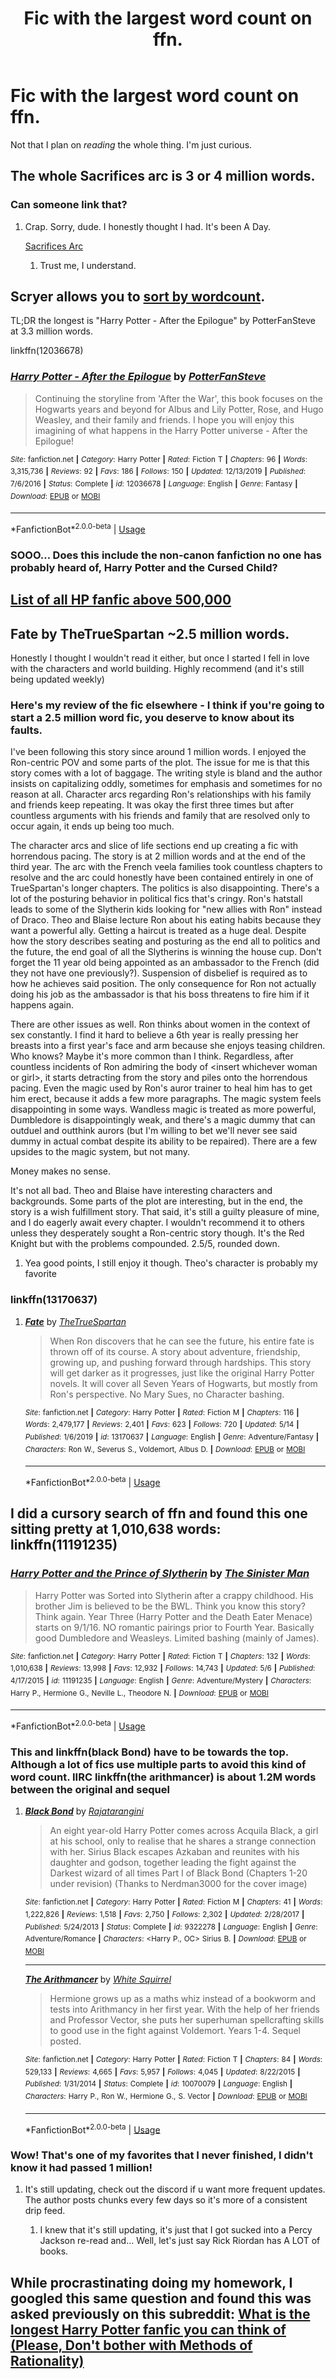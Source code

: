 #+TITLE: Fic with the largest word count on ffn.

* Fic with the largest word count on ffn.
:PROPERTIES:
:Author: frostking104
:Score: 10
:DateUnix: 1589698129.0
:DateShort: 2020-May-17
:FlairText: Request
:END:
Not that I plan on /reading/ the whole thing. I'm just curious.


** The whole Sacrifices arc is 3 or 4 million words.
:PROPERTIES:
:Author: vichan
:Score: 3
:DateUnix: 1589739064.0
:DateShort: 2020-May-17
:END:

*** Can someone link that?
:PROPERTIES:
:Author: frostking104
:Score: 1
:DateUnix: 1589740850.0
:DateShort: 2020-May-17
:END:

**** Crap. Sorry, dude. I honestly thought I had. It's been A Day.

[[https://m.fanfiction.net/u/895946/Lightning-on-the-Wave][Sacrifices Arc]]
:PROPERTIES:
:Author: vichan
:Score: 2
:DateUnix: 1589741186.0
:DateShort: 2020-May-17
:END:

***** Trust me, I understand.
:PROPERTIES:
:Author: frostking104
:Score: 1
:DateUnix: 1589765566.0
:DateShort: 2020-May-18
:END:


** Scryer allows you to [[https://scryer.darklordpotter.net/search?utf8=%E2%9C%93&saved_search_id=&search%5Bfandoms%5D%5B%5D=224&search%5Btitle%5D=&search%5Bauthor%5D=&search%5Bsummary%5D=&search%5Blanguage%5D=english&search%5Bstatus%5D=&search%5Brating%5D%5B%5D=k&search%5Brating%5D%5B%5D=kplus&search%5Brating%5D%5B%5D=t&search%5Brating%5D%5B%5D=m&search%5Bwordcount_lower%5D=&search%5Bwordcount_upper%5D=&search%5Bchapters_lower%5D=&search%5Bchapters_upper%5D=&search%5Bpublished_after%5D=&search%5Bpublished_before%5D=&search%5Bupdated_after%5D=&search%5Bupdated_before%5D=&search%5Bread_filter%5D=all&search%5Bsort_by%5D=meta.words&search%5Border_by%5D=desc][sort by wordcount]].

TL;DR the longest is "Harry Potter - After the Epilogue" by PotterFanSteve at 3.3 million words.

linkffn(12036678)
:PROPERTIES:
:Author: Taure
:Score: 2
:DateUnix: 1589735720.0
:DateShort: 2020-May-17
:END:

*** [[https://www.fanfiction.net/s/12036678/1/][*/Harry Potter - After the Epilogue/*]] by [[https://www.fanfiction.net/u/1467604/PotterFanSteve][/PotterFanSteve/]]

#+begin_quote
  Continuing the storyline from 'After the War', this book focuses on the Hogwarts years and beyond for Albus and Lily Potter, Rose, and Hugo Weasley, and their family and friends. I hope you will enjoy this imagining of what happens in the Harry Potter universe - After the Epilogue!
#+end_quote

^{/Site/:} ^{fanfiction.net} ^{*|*} ^{/Category/:} ^{Harry} ^{Potter} ^{*|*} ^{/Rated/:} ^{Fiction} ^{T} ^{*|*} ^{/Chapters/:} ^{96} ^{*|*} ^{/Words/:} ^{3,315,736} ^{*|*} ^{/Reviews/:} ^{92} ^{*|*} ^{/Favs/:} ^{186} ^{*|*} ^{/Follows/:} ^{150} ^{*|*} ^{/Updated/:} ^{12/13/2019} ^{*|*} ^{/Published/:} ^{7/6/2016} ^{*|*} ^{/Status/:} ^{Complete} ^{*|*} ^{/id/:} ^{12036678} ^{*|*} ^{/Language/:} ^{English} ^{*|*} ^{/Genre/:} ^{Fantasy} ^{*|*} ^{/Download/:} ^{[[http://www.ff2ebook.com/old/ffn-bot/index.php?id=12036678&source=ff&filetype=epub][EPUB]]} ^{or} ^{[[http://www.ff2ebook.com/old/ffn-bot/index.php?id=12036678&source=ff&filetype=mobi][MOBI]]}

--------------

*FanfictionBot*^{2.0.0-beta} | [[https://github.com/tusing/reddit-ffn-bot/wiki/Usage][Usage]]
:PROPERTIES:
:Author: FanfictionBot
:Score: 1
:DateUnix: 1589735735.0
:DateShort: 2020-May-17
:END:


*** SOOO... Does this include the non-canon fanfiction no one has probably heard of, Harry Potter and the Cursed Child?
:PROPERTIES:
:Author: frostking104
:Score: 0
:DateUnix: 1589782970.0
:DateShort: 2020-May-18
:END:


** [[https://www.fanfiction.net/community/The-longest-Harry-Potter-Fanfictions/106677/99/0/1/0/100/0/0/][List of all HP fanfic above 500,000]]
:PROPERTIES:
:Author: The_Ch0sen_0ne_
:Score: 1
:DateUnix: 1589705674.0
:DateShort: 2020-May-17
:END:


** Fate by TheTrueSpartan ~2.5 million words.

Honestly I thought I wouldn't read it either, but once I started I fell in love with the characters and world building. Highly recommend (and it's still being updated weekly)
:PROPERTIES:
:Author: Gandhi211
:Score: 1
:DateUnix: 1589721949.0
:DateShort: 2020-May-17
:END:

*** Here's my review of the fic elsewhere - I think if you're going to start a 2.5 million word fic, you deserve to know about its faults.

I've been following this story since around 1 million words. I enjoyed the Ron-centric POV and some parts of the plot. The issue for me is that this story comes with a lot of baggage. The writing style is bland and the author insists on capitalizing oddly, sometimes for emphasis and sometimes for no reason at all. Character arcs regarding Ron's relationships with his family and friends keep repeating. It was okay the first three times but after countless arguments with his friends and family that are resolved only to occur again, it ends up being too much.

The character arcs and slice of life sections end up creating a fic with horrendous pacing. The story is at 2 million words and at the end of the third year. The arc with the French veela families took countless chapters to resolve and the arc could honestly have been contained entirely in one of TrueSpartan's longer chapters. The politics is also disappointing. There's a lot of the posturing behavior in political fics that's cringy. Ron's hatstall leads to some of the Slytherin kids looking for "new allies with Ron" instead of Draco. Theo and Blaise lecture Ron about his eating habits because they want a powerful ally. Getting a haircut is treated as a huge deal. Despite how the story describes seating and posturing as the end all to politics and the future, the end goal of all the Slytherins is winning the house cup. Don't forget the 11 year old being appointed as an ambassador to the French (did they not have one previously?). Suspension of disbelief is required as to how he achieves said position. The only consequence for Ron not actually doing his job as the ambassador is that his boss threatens to fire him if it happens again.

There are other issues as well. Ron thinks about women in the context of sex constantly. I find it hard to believe a 6th year is really pressing her breasts into a first year's face and arm because she enjoys teasing children. Who knows? Maybe it's more common than I think. Regardless, after countless incidents of Ron admiring the body of <insert whichever woman or girl>, it starts detracting from the story and piles onto the horrendous pacing. Even the magic used by Ron's auror trainer to heal him has to get him erect, because it adds a few more paragraphs. The magic system feels disappointing in some ways. Wandless magic is treated as more powerful, Dumbledore is disappointingly weak, and there's a magic dummy that can outduel and outthink aurors (but I'm willing to bet we'll never see said dummy in actual combat despite its ability to be repaired). There are a few upsides to the magic system, but not many.

Money makes no sense.

It's not all bad. Theo and Blaise have interesting characters and backgrounds. Some parts of the plot are interesting, but in the end, the story is a wish fulfillment story. That said, it's still a guilty pleasure of mine, and I do eagerly await every chapter. I wouldn't recommend it to others unless they desperately sought a Ron-centric story though. It's the Red Knight but with the problems compounded. 2.5/5, rounded down.
:PROPERTIES:
:Author: Impossible-Poetry
:Score: 2
:DateUnix: 1589764821.0
:DateShort: 2020-May-18
:END:

**** Yea good points, I still enjoy it though. Theo's character is probably my favorite
:PROPERTIES:
:Author: Gandhi211
:Score: 1
:DateUnix: 1589771266.0
:DateShort: 2020-May-18
:END:


*** linkffn(13170637)
:PROPERTIES:
:Author: aMiserable_creature
:Score: 1
:DateUnix: 1589732590.0
:DateShort: 2020-May-17
:END:

**** [[https://www.fanfiction.net/s/13170637/1/][*/Fate/*]] by [[https://www.fanfiction.net/u/11323222/TheTrueSpartan][/TheTrueSpartan/]]

#+begin_quote
  When Ron discovers that he can see the future, his entire fate is thrown off of its course. A story about adventure, friendship, growing up, and pushing forward through hardships. This story will get darker as it progresses, just like the original Harry Potter novels. It will cover all Seven Years of Hogwarts, but mostly from Ron's perspective. No Mary Sues, no Character bashing.
#+end_quote

^{/Site/:} ^{fanfiction.net} ^{*|*} ^{/Category/:} ^{Harry} ^{Potter} ^{*|*} ^{/Rated/:} ^{Fiction} ^{M} ^{*|*} ^{/Chapters/:} ^{116} ^{*|*} ^{/Words/:} ^{2,479,177} ^{*|*} ^{/Reviews/:} ^{2,401} ^{*|*} ^{/Favs/:} ^{623} ^{*|*} ^{/Follows/:} ^{720} ^{*|*} ^{/Updated/:} ^{5/14} ^{*|*} ^{/Published/:} ^{1/6/2019} ^{*|*} ^{/id/:} ^{13170637} ^{*|*} ^{/Language/:} ^{English} ^{*|*} ^{/Genre/:} ^{Adventure/Fantasy} ^{*|*} ^{/Characters/:} ^{Ron} ^{W.,} ^{Severus} ^{S.,} ^{Voldemort,} ^{Albus} ^{D.} ^{*|*} ^{/Download/:} ^{[[http://www.ff2ebook.com/old/ffn-bot/index.php?id=13170637&source=ff&filetype=epub][EPUB]]} ^{or} ^{[[http://www.ff2ebook.com/old/ffn-bot/index.php?id=13170637&source=ff&filetype=mobi][MOBI]]}

--------------

*FanfictionBot*^{2.0.0-beta} | [[https://github.com/tusing/reddit-ffn-bot/wiki/Usage][Usage]]
:PROPERTIES:
:Author: FanfictionBot
:Score: 1
:DateUnix: 1589732598.0
:DateShort: 2020-May-17
:END:


** I did a cursory search of ffn and found this one sitting pretty at 1,010,638 words: linkffn(11191235)
:PROPERTIES:
:Author: vengefulmanatee
:Score: 0
:DateUnix: 1589705822.0
:DateShort: 2020-May-17
:END:

*** [[https://www.fanfiction.net/s/11191235/1/][*/Harry Potter and the Prince of Slytherin/*]] by [[https://www.fanfiction.net/u/4788805/The-Sinister-Man][/The Sinister Man/]]

#+begin_quote
  Harry Potter was Sorted into Slytherin after a crappy childhood. His brother Jim is believed to be the BWL. Think you know this story? Think again. Year Three (Harry Potter and the Death Eater Menace) starts on 9/1/16. NO romantic pairings prior to Fourth Year. Basically good Dumbledore and Weasleys. Limited bashing (mainly of James).
#+end_quote

^{/Site/:} ^{fanfiction.net} ^{*|*} ^{/Category/:} ^{Harry} ^{Potter} ^{*|*} ^{/Rated/:} ^{Fiction} ^{T} ^{*|*} ^{/Chapters/:} ^{132} ^{*|*} ^{/Words/:} ^{1,010,638} ^{*|*} ^{/Reviews/:} ^{13,998} ^{*|*} ^{/Favs/:} ^{12,932} ^{*|*} ^{/Follows/:} ^{14,743} ^{*|*} ^{/Updated/:} ^{5/6} ^{*|*} ^{/Published/:} ^{4/17/2015} ^{*|*} ^{/id/:} ^{11191235} ^{*|*} ^{/Language/:} ^{English} ^{*|*} ^{/Genre/:} ^{Adventure/Mystery} ^{*|*} ^{/Characters/:} ^{Harry} ^{P.,} ^{Hermione} ^{G.,} ^{Neville} ^{L.,} ^{Theodore} ^{N.} ^{*|*} ^{/Download/:} ^{[[http://www.ff2ebook.com/old/ffn-bot/index.php?id=11191235&source=ff&filetype=epub][EPUB]]} ^{or} ^{[[http://www.ff2ebook.com/old/ffn-bot/index.php?id=11191235&source=ff&filetype=mobi][MOBI]]}

--------------

*FanfictionBot*^{2.0.0-beta} | [[https://github.com/tusing/reddit-ffn-bot/wiki/Usage][Usage]]
:PROPERTIES:
:Author: FanfictionBot
:Score: 2
:DateUnix: 1589705844.0
:DateShort: 2020-May-17
:END:


*** This and linkffn(black Bond) have to be towards the top. Although a lot of fics use multiple parts to avoid this kind of word count. IIRC linkffn(the arithmancer) is about 1.2M words between the original and sequel
:PROPERTIES:
:Author: kdbvols
:Score: 2
:DateUnix: 1589729870.0
:DateShort: 2020-May-17
:END:

**** [[https://www.fanfiction.net/s/9322278/1/][*/Black Bond/*]] by [[https://www.fanfiction.net/u/4648960/Rajatarangini][/Rajatarangini/]]

#+begin_quote
  An eight year-old Harry Potter comes across Acquila Black, a girl at his school, only to realise that he shares a strange connection with her. Sirius Black escapes Azkaban and reunites with his daughter and godson, together leading the fight against the Darkest wizard of all times Part I of Black Bond (Chapters 1-20 under revision) (Thanks to Nerdman3000 for the cover image)
#+end_quote

^{/Site/:} ^{fanfiction.net} ^{*|*} ^{/Category/:} ^{Harry} ^{Potter} ^{*|*} ^{/Rated/:} ^{Fiction} ^{M} ^{*|*} ^{/Chapters/:} ^{41} ^{*|*} ^{/Words/:} ^{1,222,826} ^{*|*} ^{/Reviews/:} ^{1,518} ^{*|*} ^{/Favs/:} ^{2,750} ^{*|*} ^{/Follows/:} ^{2,302} ^{*|*} ^{/Updated/:} ^{2/28/2017} ^{*|*} ^{/Published/:} ^{5/24/2013} ^{*|*} ^{/Status/:} ^{Complete} ^{*|*} ^{/id/:} ^{9322278} ^{*|*} ^{/Language/:} ^{English} ^{*|*} ^{/Genre/:} ^{Adventure/Romance} ^{*|*} ^{/Characters/:} ^{<Harry} ^{P.,} ^{OC>} ^{Sirius} ^{B.} ^{*|*} ^{/Download/:} ^{[[http://www.ff2ebook.com/old/ffn-bot/index.php?id=9322278&source=ff&filetype=epub][EPUB]]} ^{or} ^{[[http://www.ff2ebook.com/old/ffn-bot/index.php?id=9322278&source=ff&filetype=mobi][MOBI]]}

--------------

[[https://www.fanfiction.net/s/10070079/1/][*/The Arithmancer/*]] by [[https://www.fanfiction.net/u/5339762/White-Squirrel][/White Squirrel/]]

#+begin_quote
  Hermione grows up as a maths whiz instead of a bookworm and tests into Arithmancy in her first year. With the help of her friends and Professor Vector, she puts her superhuman spellcrafting skills to good use in the fight against Voldemort. Years 1-4. Sequel posted.
#+end_quote

^{/Site/:} ^{fanfiction.net} ^{*|*} ^{/Category/:} ^{Harry} ^{Potter} ^{*|*} ^{/Rated/:} ^{Fiction} ^{T} ^{*|*} ^{/Chapters/:} ^{84} ^{*|*} ^{/Words/:} ^{529,133} ^{*|*} ^{/Reviews/:} ^{4,665} ^{*|*} ^{/Favs/:} ^{5,957} ^{*|*} ^{/Follows/:} ^{4,045} ^{*|*} ^{/Updated/:} ^{8/22/2015} ^{*|*} ^{/Published/:} ^{1/31/2014} ^{*|*} ^{/Status/:} ^{Complete} ^{*|*} ^{/id/:} ^{10070079} ^{*|*} ^{/Language/:} ^{English} ^{*|*} ^{/Characters/:} ^{Harry} ^{P.,} ^{Ron} ^{W.,} ^{Hermione} ^{G.,} ^{S.} ^{Vector} ^{*|*} ^{/Download/:} ^{[[http://www.ff2ebook.com/old/ffn-bot/index.php?id=10070079&source=ff&filetype=epub][EPUB]]} ^{or} ^{[[http://www.ff2ebook.com/old/ffn-bot/index.php?id=10070079&source=ff&filetype=mobi][MOBI]]}

--------------

*FanfictionBot*^{2.0.0-beta} | [[https://github.com/tusing/reddit-ffn-bot/wiki/Usage][Usage]]
:PROPERTIES:
:Author: FanfictionBot
:Score: 0
:DateUnix: 1589729904.0
:DateShort: 2020-May-17
:END:


*** Wow! That's one of my favorites that I never finished, I didn't know it had passed 1 million!
:PROPERTIES:
:Author: frostking104
:Score: 1
:DateUnix: 1589740679.0
:DateShort: 2020-May-17
:END:

**** It's still updating, check out the discord if u want more frequent updates. The author posts chunks every few days so it's more of a consistent drip feed.
:PROPERTIES:
:Author: SwordOfRome11
:Score: 2
:DateUnix: 1589783603.0
:DateShort: 2020-May-18
:END:

***** I knew that it's still updating, it's just that I got sucked into a Percy Jackson re-read and... Well, let's just say Rick Riordan has A LOT of books.
:PROPERTIES:
:Author: frostking104
:Score: 1
:DateUnix: 1589817131.0
:DateShort: 2020-May-18
:END:


** While procrastinating doing my homework, I googled this same question and found this was asked previously on this subreddit: [[https://www.reddit.com/r/HPfanfiction/comments/4ffnit/what_is_the_longest_harry_potter_fanfic_you_can/][What is the longest Harry Potter fanfic you can think of (Please, Don't bother with Methods of Rationality)]]
:PROPERTIES:
:Author: vengefulmanatee
:Score: -1
:DateUnix: 1589707584.0
:DateShort: 2020-May-17
:END:
